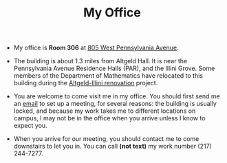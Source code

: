 #+TITLE: My Office

- My office is *Room 306* at [[https://www.google.com/maps/place/805+W+Pennsylvania+Ave,+Urbana,+IL+61801/][805 West Pennsylvania Avenue]]. 

- The building is about 1.3 miles from Altgeld Hall. It is near the
  Pennsylvania Avenue Residence Halls (PAR), and the Illini
  Grove. Some members of the Department of Mathematics have relocated
  to this building during the [[https://las.illinois.edu/giving/altgeldillini][Altgeld-Illini renovation]] project.

- You are welcome to come visit me in my office. You should first send
  me an [[mailto:jpascale@illinois.edu][email]] to set up a meeting, for several reasons: the building
  is usually locked, and because my work takes me to different locations
  on campus, I may not be in the office when you arrive unless I know
  to expect you.

- When you arrive for our meeting, you should contact me to come
  downstairs to let you in. You can call *(not text)* my work
  number (217) 244-7277.
